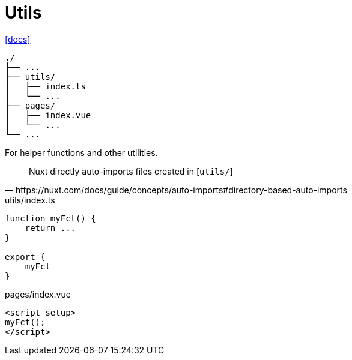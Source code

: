 = Utils
:url-docs: https://nuxt.com/docs/guide/directory-structure/utils

{url-docs}[[docs\]]

....
./
├── ...
├── utils/
│   ├── index.ts
│   └── ...
├── pages/
│   ├── index.vue
│   └── ...
└── ...
....

For helper functions and other utilities.

[,https://nuxt.com/docs/guide/concepts/auto-imports#directory-based-auto-imports]
____
Nuxt directly auto-imports files created in [`utils/`]
____

[,typescript,title="utils/index.ts"]
----
function myFct() {
    return ...
}

export { 
    myFct 
}
----

[,typescript,title="pages/index.vue"]
----
<script setup>
myFct();
</script>
----